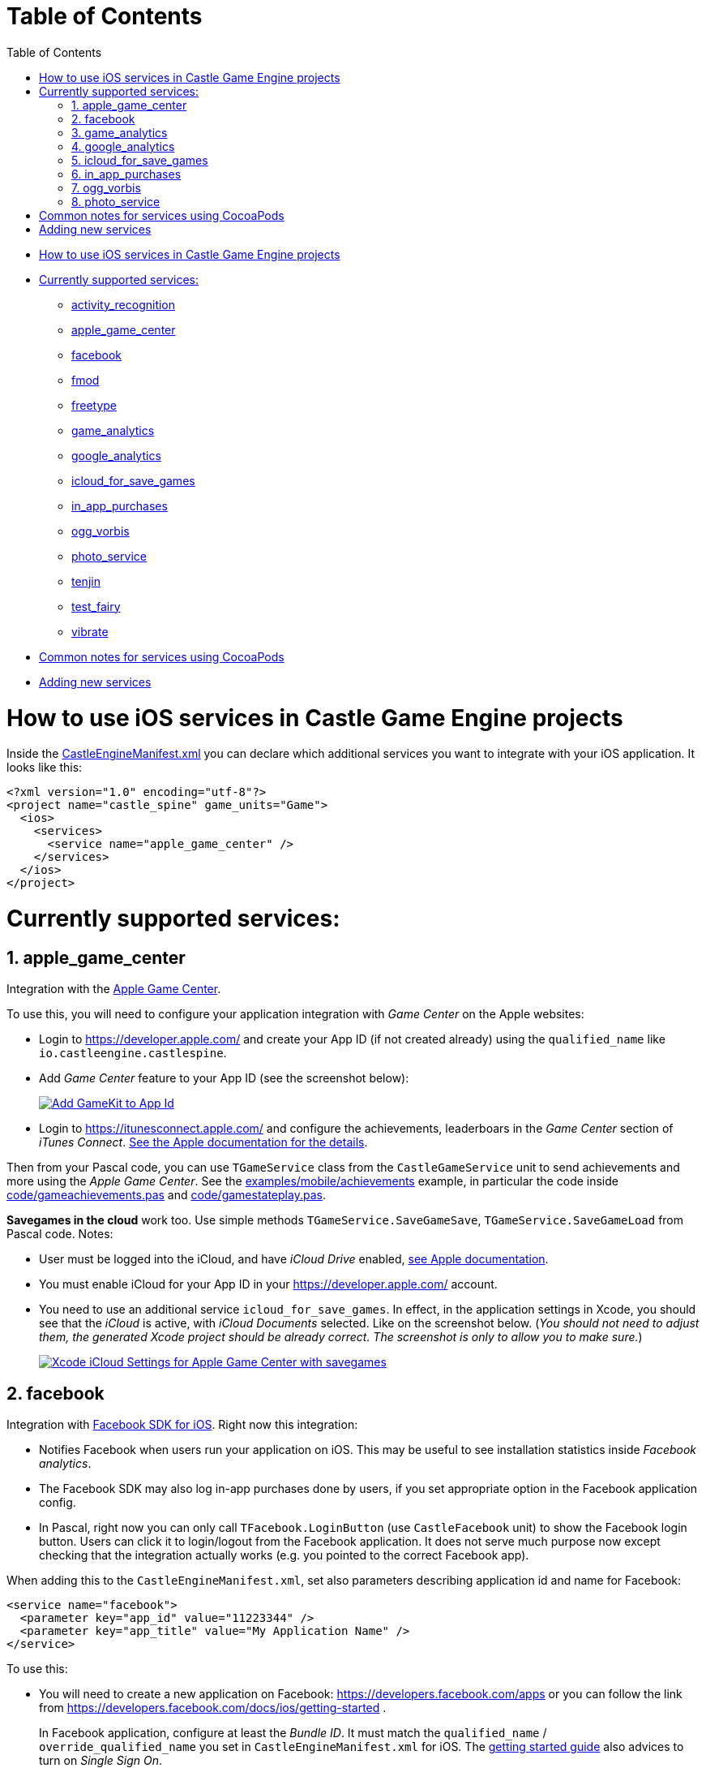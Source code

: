 = Table of Contents
:doctype: book
:sectnums:
:source-highlighter: coderay
:toc: left

* <<how-to-use-ios-services-in-castle-game-engine-projects,How to use iOS services in Castle Game Engine projects>>
* <<currently-supported-services,Currently supported services:>>
 ** https://github.com/castle-engine/castle-engine/tree/master/tools/build-tool/data/ios/services/activity_recognition/README.md[activity_recognition]
 ** <<apple_game_center,apple_game_center>>
 ** <<facebook,facebook>>
 ** https://github.com/castle-engine/castle-engine/tree/master/tools/build-tool/data/ios/services/fmod/README.md[fmod]
 ** https://github.com/castle-engine/castle-engine/tree/master/tools/build-tool/data/ios/services/freetype/README.md[freetype]
 ** <<game_analytics,game_analytics>>
 ** <<google_analytics,google_analytics>>
 ** <<icloud_for_save_games,icloud_for_save_games>>
 ** <<in_app_purchases,in_app_purchases>>
 ** <<ogg_vorbis,ogg_vorbis>>
 ** <<photo_service,photo_service>>
 ** https://github.com/castle-engine/castle-engine/tree/master/tools/build-tool/data/ios/services/tenjin/README.md[tenjin]
 ** https://github.com/castle-engine/castle-engine/tree/master/tools/build-tool/data/ios/services/test_fairy/README.md[test_fairy]
 ** https://github.com/castle-engine/castle-engine/tree/master/tools/build-tool/data/ios/services/vibrate/README.md[vibrate]
* <<common-notes-for-services-using-cocoapods,Common notes for services using CocoaPods>>
* <<adding-new-services,Adding new services>>

= How to use iOS services in Castle Game Engine projects

Inside the link:pass:[CastleEngineManifest.xml examples][CastleEngineManifest.xml] you can declare which additional services you want to integrate with your iOS application. It looks like this:

[,xml]
----
<?xml version="1.0" encoding="utf-8"?>
<project name="castle_spine" game_units="Game">
  <ios>
    <services>
      <service name="apple_game_center" />
    </services>
  </ios>
</project>
----

= Currently supported services:

== apple_game_center

Integration with the https://developer.apple.com/game-center/[Apple Game Center].

To use this, you will need to configure your application integration with _Game Center_ on the Apple websites:

* Login to https://developer.apple.com/ and create your App ID (if not created already) using the `qualified_name` like `io.castleengine.castlespine`.
* Add _Game Center_ feature to your App ID (see the screenshot below):
+
image::https://castle-engine.sourceforge.io/images/thumb_size/app_id_gamekit.png[Add GameKit to App Id,link=https://castle-engine.sourceforge.io/images/original_size/app_id_gamekit.png]

* Login to https://itunesconnect.apple.com/ and configure the achievements, leaderboars in the _Game Center_ section of _iTunes Connect_. https://developer.apple.com/library/content/documentation/LanguagesUtilities/Conceptual/iTunesConnectGameCenter_Guide/Introduction/Introduction.html#//apple_ref/doc/uid/TP40013726[See the Apple documentation for the details].

Then from your Pascal code, you can use `TGameService` class from the `CastleGameService` unit to send achievements and more using the _Apple Game Center_. See the https://github.com/castle-engine/castle-engine/tree/master/examples/mobile/achievements[examples/mobile/achievements] example, in particular the code inside https://github.com/castle-engine/castle-engine/blob/master/examples/mobile/achievements/code/gameachievements.pas[code/gameachievements.pas] and https://github.com/castle-engine/castle-engine/blob/master/examples/mobile/achievements/code/gamestateplay.pas[code/gamestateplay.pas].

*Savegames in the cloud* work too. Use simple methods `TGameService.SaveGameSave`, `TGameService.SaveGameLoad` from Pascal code. Notes:

* User must be logged into the iCloud, and have _iCloud Drive_ enabled, https://developer.apple.com/library/content/documentation/NetworkingInternet/Conceptual/GameKit_Guide/SavedGames/SavedGames.html[see Apple documentation].
* You must enable iCloud for your App ID in your https://developer.apple.com/ account.
* You need to use an additional service `icloud_for_save_games`. In effect, in the application settings in Xcode, you should see that the _iCloud_ is active, with _iCloud Documents_ selected. Like on the screenshot below. (_You should not need to adjust them, the generated Xcode project should be already correct. The screenshot is only to allow you to make sure._)
+
image::https://castle-engine.sourceforge.io/images/thumb_size/xcode_icloud_settings.png[Xcode iCloud Settings for Apple Game Center with savegames,link=https://castle-engine.sourceforge.io/images/original_size/xcode_icloud_settings.png]

== facebook

Integration with https://developers.facebook.com/docs/ios/[Facebook SDK for iOS]. Right now this integration:

* Notifies Facebook when users run your application on iOS. This may be useful to see installation statistics inside _Facebook analytics_.
* The Facebook SDK may also log in-app purchases done by users, if you set appropriate option in the Facebook application config.
* In Pascal, right now you can only call `TFacebook.LoginButton` (use `CastleFacebook` unit) to show the Facebook login button. Users can click it to login/logout from the Facebook application. It does not serve much purpose now except checking that the integration actually works (e.g. you pointed to the correct Facebook app).

When adding this to the `CastleEngineManifest.xml`, set also parameters describing application id and name for Facebook:

[,xml]
----
<service name="facebook">
  <parameter key="app_id" value="11223344" />
  <parameter key="app_title" value="My Application Name" />
</service>
----

To use this:

* You will need to create a new application on Facebook: https://developers.facebook.com/apps or you can follow the link from https://developers.facebook.com/docs/ios/getting-started .
+
In Facebook application, configure at least the _Bundle ID_. It must match the `qualified_name` / `override_qualified_name` you set in `CastleEngineManifest.xml` for iOS. The https://developers.facebook.com/docs/ios/getting-started[getting started guide] also advices to turn on _Single Sign On_.
+
In `CastleEngineManifest.xml`, set the `app_id` and `app_title` for the `facebook` service to match your Facebook application.

* <<common-notes-for-services-using-cocoapods,We use CocoaPods to download the Facebook frameworks, so make sure you have CocoaPods installed>>
* Everything else mentioned on https://developers.facebook.com/docs/ios/getting-started[getting started guide] is done for you automatically -- the project is out-of-the-box integrated with Facebook, using proper declarations in `Info.plist` and Objective-C code.
+
Note that compiling the Facebook SDK in latest Xcode will produce a large number of warnings (64, last time I checked...). That's a problem of Facebook SDK -- we cannot help it. You can just ignore them (or submit them to Facebook devs).

== game_analytics

Integration with the https://gameanalytics.com/[Game Analytics].

From you game Pascal code, use https://castle-engine.sourceforge.io/apidoc/html/CastleAnalytics.TAnalytics.html[TAnalytics class in the CastleAnalytics unit]. Initialize them with https://castle-engine.sourceforge.io/apidoc/html/CastleAnalytics.TAnalytics.html#InitializeGameAnalytics[InitializeGameAnalytics method] and send events to the analytics service using various methods like https://castle-engine.sourceforge.io/apidoc/html/CastleAnalytics.TAnalytics.html#Event[Event]. *Also, all the purchases done using `in_app_purchases` service are automatically send to analytics, with correct price and currency.*

Note that you _can_ have both _Game Analytics_ and _Google Analytics_ initialized at the same time. We will send all events to both of them.

<<common-notes-for-services-using-cocoapods,This service uses CocoaPods, so make sure you have CocoaPods installed.>>

== google_analytics

Integration with the https://analytics.google.com/[Google Analytics].

From you game Pascal code, use https://castle-engine.sourceforge.io/apidoc/html/CastleAnalytics.TAnalytics.html[TAnalytics class in the CastleAnalytics unit]. Initialize them with https://castle-engine.sourceforge.io/apidoc/html/CastleAnalytics.TAnalytics.html#InitializeGoogleAnalytics[InitializeGoogleAnalytics method] and send events to the analytics service using various methods like https://castle-engine.sourceforge.io/apidoc/html/CastleAnalytics.TAnalytics.html#Event[Event]. *Also, all the purchases done using `in_app_purchases` service are automatically send to analytics, with correct price and currency.*

Note that you _can_ have both _Game Analytics_ and _Google Analytics_ initialized at the same time. We will send all events to both of them.

<<common-notes-for-services-using-cocoapods,This service uses CocoaPods, so make sure you have CocoaPods installed.>>

NOTE: You need to create a new "property" in _Google Analytics_ for tracking your mobile application, and obtain a "tracking ID" (like `UA-xxx`). However, since Google now advices using Firebase for tracking mobile applications, if you click on "Mobile" when creating a new Google Analytics property, it will suggest you to connect your application to Firebase. Instead, _create a "Website" property in "Google Analytics" to get a normal tracking ID, and then change the "view" to see mobile application data_. See:

* https://stackoverflow.com/questions/44142353/creating-google-analytics-property-not-using-firebase
* https://stackoverflow.com/questions/45853012/add-google-analytics-to-android-app-without-firebase
* https://stackoverflow.com/questions/44421865/is-firebase-now-mandatory-for-use-of-google-analytics-mobile-properties

== icloud_for_save_games

This service enhances the `apple_game_center` service to be able to store savegames in the cloud. See the `apple_game_center` documentation above.

== in_app_purchases

Allows to sell products within the iOS application, through the _Apple AppStore_.

In your game, use the https://castle-engine.sourceforge.io/apidoc/html/CastleInAppPurchases.TInAppPurchases.html[TInAppPurchases class from the CastleInAppPurchases unit] to communicate with the AppStore, requesting information about the products, purchasing etc.

You need (paid) Apple developer account to use this. And you will need to sign some legal forms to enable in-app purchases. See the https://developer.apple.com/in-app-purchase/[Apple documentation] for all the details. And you will need to configure the products that can be purchased on the https://itunesconnect.apple.com/[Apple iTunes Connect website].

Be sure to check that the capability _"In-App Purchase"_ is also _Enabled_ for given _App ID_, in your _Apple Developer Account_.

== ogg_vorbis

This integrates your project with Tremolo to allow loading and playing OggVorbis music on iOS.

_This service is automatically added to your project if it has a dependency on OggVorbis, which in turn is automatic if your game data includes some `.ogg` file._ So there's seldom a need to request this service explicitly.

== photo_service

Integration with PhotoLibrary.

Use the Pascal class `TPhotoService` (use `CastlePhotoService` unit) to store your image into the system Photos app.

= Common notes for services using CocoaPods

Some of the services use https://cocoapods.org/[CocoaPods] for installing 3rd-party dependencies easily (e.g. _Game Analytics_ or _Google Analytics_ or _Facebook SDK_ libraries).

In order to use such sevices:

. You need to have https://cocoapods.org/[CocoaPods] installed on your system. Just execute `sudo gem install cocoapods` in the terminal, it should make the `pod` command available on your `$PATH`.
+
The build tool will internally use `pod` to download and install service dependencies. This happens completely automatically. If you never used CocoaPods before, be aware that the 1st run may take a while (even a couple of minutes) as a large CocoaPods repository is downloaded.

. You should no longer open the project using `my_project_name.xcodeproj` file. This will not work, as the `+libPods...+` library will not be built in this case. Instead, open and run in Xcode the `my_project_name.xcworkspace` file (it is in the same directory as `my_project_name.xcodeproj`). Using this will correctly build and run the project with dependencies.

= Adding new services

Adding new iOS service is deliberately very consistent with creating new service for Android, which is documented on link:pass:[Adding New Android Services][].

* In case of iOS you write code using Objective-C.
* Similarly to Android, we have a base class in Objective-C `ServiceAbstract` with methods you can override, that correspond to typical iOS application lifecycle.
* See existing service code `build-tool/data/ios/services` for examples.
* Same as on Android, you can use `CastleMessaging` to communicate with Pascal code asynchronously.
* On iOS, use static libraries `libxxx.a` (instead of dynamic `libxxx.so`).
* Note that https://cocoapods.org/[CocoaPods] has a lot of common libraries available. You can trivially use `Podfile` inside a service to reference any library from CocoaPods. See e.g. https://github.com/castle-engine/castle-engine/tree/master/tools/build-tool/data/ios/services/freetype[freetype service on iOS] for an example.
